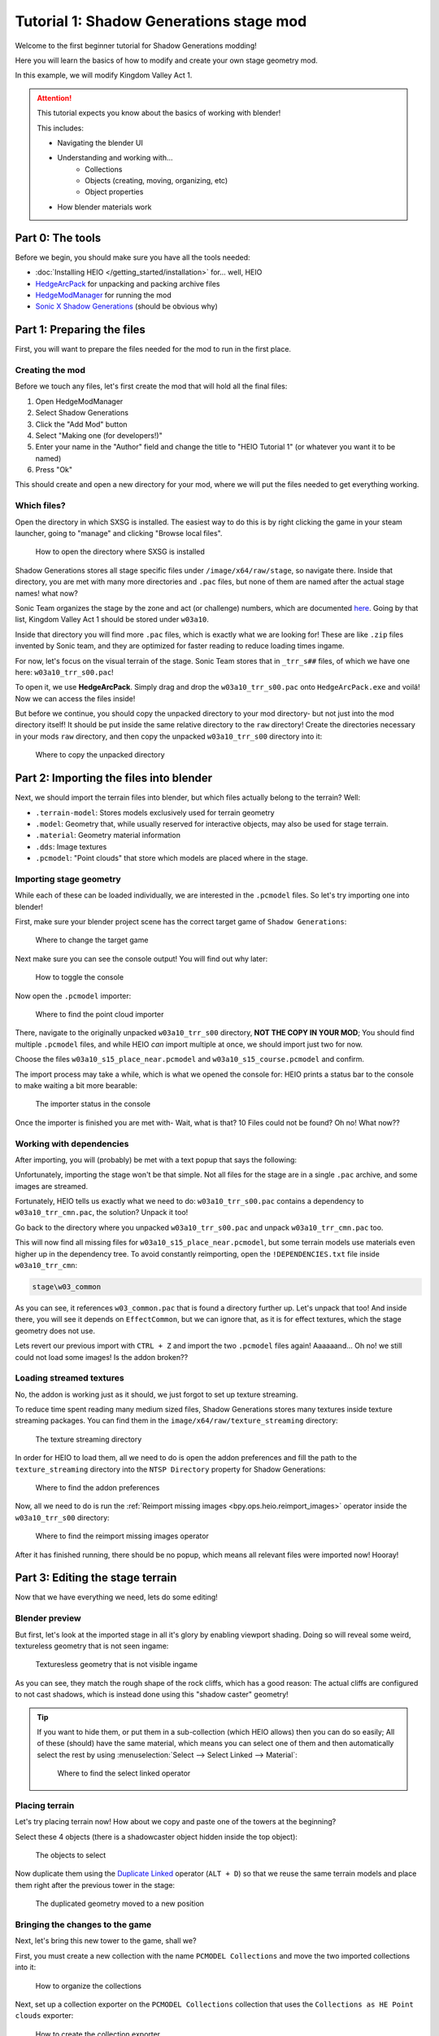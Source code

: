 
########################################
Tutorial 1: Shadow Generations stage mod
########################################

Welcome to the first beginner tutorial for Shadow Generations modding!

Here you will learn the basics of how to modify and create your own stage geometry mod.

In this example, we will modify Kingdom Valley Act 1.

.. attention::

	This tutorial expects you know about the basics of working with blender!

	This includes:

	- Navigating the blender UI
	- Understanding and working with...
		- Collections
		- Objects (creating, moving, organizing, etc)
		- Object properties
	- How blender materials work


Part 0: The tools
=================

Before we begin, you should make sure you have all the tools needed:

- :doc:`Installing HEIO </getting_started/installation>` for... well, HEIO
- `HedgeArcPack <https://hedgedocs.com/tools/hedgehog-engine/common/files/>`_ for unpacking and packing archive files
- `HedgeModManager <https://github.com/thesupersonic16/HedgeModManager>`_ for running the mod
- `Sonic X Shadow Generations <https://store.steampowered.com/app/2513280>`_ (should be obvious why)

Part 1: Preparing the files
===========================

First, you will want to prepare the files needed for the mod to run in the first place.


Creating the mod
----------------

Before we touch any files, let's first create the mod that will hold all the final files:

1. Open HedgeModManager
2. Select Shadow Generations
3. Click the "Add Mod" button
4. Select "Making one (for developers!)"
5. Enter your name in the "Author" field and change the title to "HEIO Tutorial 1" (or whatever you want it to be named)
6. Press "Ok"

This should create and open a new directory for your mod, where we will put the files needed to get
everything working.


Which files?
------------

Open the directory in which SXSG is installed. The easiest way to do this is by right
clicking the game in your steam launcher, going to "manage" and clicking "Browse local files".

.. figure:: images/shadow_gens_local_files.png

	How to open the directory where SXSG is installed


Shadow Generations stores all stage specific files under ``/image/x64/raw/stage``, so navigate
there. Inside that directory, you are met with many more directories and ``.pac`` files, but none
of them are named after the actual stage names! what now?

Sonic Team organizes the stage by the zone and act (or challenge) numbers, which are documented
`here <https://hedgedocs.com/docs/hedgehog-engine/miller/levels/ids/>`_. Going by that list,
Kingdom Valley Act 1 should be stored under ``w03a10``.

Inside that directory you will find more ``.pac`` files, which is exactly what we are looking for!
These are like ``.zip`` files invented by Sonic team, and they are optimized for faster reading
to reduce loading times ingame.

For now, let's focus on the visual terrain of the stage. Sonic Team stores that in ``_trr_s##``
files, of which we have one here: ``w03a10_trr_s00.pac``!

To open it, we use **HedgeArcPack**. Simply drag and drop the ``w03a10_trr_s00.pac`` onto
``HedgeArcPack.exe`` and voilá! Now we can access the files inside!

But before we continue, you should copy the unpacked directory to your mod directory- but not just
into the mod directory itself! It should be put inside the same relative directory to the ``raw``
directory! Create the directories necessary in your mods ``raw`` directory, and then copy the unpacked
``w03a10_trr_s00`` directory into it:

.. figure:: images/shadow_gens_stage_mod_copy_unpacked.png

	Where to copy the unpacked directory


Part 2: Importing the files into blender
========================================

Next, we should import the terrain files into blender, but which files actually belong to
the terrain? Well:

- ``.terrain-model``: Stores models exclusively used for terrain geometry
- ``.model``: Geometry that, while usually reserved for interactive objects, may also be used for stage terrain.
- ``.material``: Geometry material information
- ``.dds``: Image textures
- ``.pcmodel``: "Point clouds" that store which models are placed where in the stage.


Importing stage geometry
------------------------

While each of these can be loaded individually, we are interested in the ``.pcmodel`` files. So
let's try importing one into blender!

First, make sure your blender project scene has the correct target game of ``Shadow Generations``:

.. figure:: /guides/images/project_setup.png

	Where to change the target game


Next make sure you can see the console output! You will find out why later:

.. figure:: images/shadow_gens_stage_mod_toggle_console.png

	How to toggle the console


Now open the ``.pcmodel`` importer:

.. figure:: /guides/images/asset_importing_pointcloud.png

	Where to find the point cloud importer


There, navigate to the originally unpacked ``w03a10_trr_s00`` directory, **NOT THE COPY IN YOUR
MOD**; You should find multiple ``.pcmodel`` files, and while HEIO *can* import multiple at once,
we should import just two for now.

Choose the files ``w03a10_s15_place_near.pcmodel`` and ``w03a10_s15_course.pcmodel`` and confirm.

The import process may take a while, which is what we opened the console for: HEIO prints a status
bar to the console to make waiting a bit more bearable:

.. figure:: images/shadow_gens_stage_mod_console_output.png

	The importer status in the console


Once the importer is finished you are met with- Wait, what is that? 10 Files could not be found?
Oh no! What now??


Working with dependencies
-------------------------

After importing, you will (probably) be met with a text popup that says the following:

.. code-block:: none
	:emphasize-lines: 1

	10 files could not be found.
	(You can attempt to reimport images using the "Reimport missing images" operator found in the viewport tools)

	Some files may be located in the following archives and need to be unpacked:
		C:\Program Files (x86)\Steam\steamapps\common\SONIC_X_SHADOW_GENERATIONS\image\x64\raw\stage\w03a10\w03a10_trr_cmn.pac

	List of unresolved files:
		m03_kdv_relief05_dfsp_n_ih1.material
		m03_kdv_brick15_dfsp_y_ih1.material
		m03_kdv_bridge04_dfsp_r_ih1.material
		m03_kdv_pillar01_dfsp_z_ih1.material
		m03_kdv_bridge10_dfsp_z_ih1.material
		m03_kdv_bridge11_dfsp_z_ih1.material
		m03_obj_door03_sphere_nk1.material
		w03_kdv_bridge11_dfsp_z_ih1_abd.dds
		w03_kdv_bridge11_dfsp_z_ih1_prm.dds
		w03_kdv_bridge11_dfsp_z_ih1_nrm.dds


	2 images are streamed and could not be loaded, either because the streaming package (.ntsp file) was not found, or because the streaming package does not contain the texture that is being looked for.
	Please make sure that the NTSP filepath in the addon configuration is correctly set.
	You can attempt to reimport images using the "Reimport missing images" operator found in the viewport tools.

	Following streaming packages were not found altogether:
		w01_stage.ntsp
		w03_stage.ntsp

	List of missing streamed images:
		w01_dummytex_white_abd
		w03_kdv_wall05_dfsp_z_ih1_abd


Unfortunately, importing the stage won't be that simple. Not all files for the stage are in a single
``.pac`` archive, and some images are streamed.

Fortunately, HEIO tells us exactly what we need to do: ``w03a10_trr_s00.pac`` contains a
dependency to ``w03a10_trr_cmn.pac``, the solution? Unpack it too!

Go back to the directory where you unpacked ``w03a10_trr_s00.pac`` and unpack
``w03a10_trr_cmn.pac`` too.

This will now find all missing files for ``w03a10_s15_place_near.pcmodel``, but some terrain models
use materials even higher up in the dependency tree. To avoid constantly reimporting, open the
``!DEPENDENCIES.txt`` file inside ``w03a10_trr_cmn``:

.. code-block:: none

	stage\w03_common


As you can see, it references ``w03_common.pac`` that is found a directory further up. Let's
unpack that too! And inside there, you will see it depends on ``EffectCommon``, but we can ignore
that, as it is for effect textures, which the stage geometry does not use.

Lets revert our previous import with ``CTRL + Z`` and import the two ``.pcmodel`` files again!
Aaaaaand... Oh no! we still could not load some images! Is the addon broken??


Loading streamed textures
-------------------------

No, the addon is working just as it should, we just forgot to set up texture streaming.

To reduce time spent reading many medium sized files, Shadow Generations stores many textures
inside texture streaming packages. You can find them in the ``image/x64/raw/texture_streaming``
directory:

.. figure:: images/shadow_gens_stage_mod_texture_streaming.png

	The texture streaming directory


In order for HEIO to load them, all we need to do is open the addon preferences and fill the path
to the ``texture_streaming`` directory into the ``NTSP Directory`` property for Shadow Generations:

.. figure:: /guides/images/addon_config.png

	Where to find the addon preferences


Now, all we need to do is run the :ref:`Reimport missing images <bpy.ops.heio.reimport_images>` operator inside the
``w03a10_trr_s00`` directory:

.. figure:: images/shadow_gens_stage_mod_reimport_images.png

	Where to find the reimport missing images operator


After it has finished running, there should be no popup, which means all relevant files were
imported now! Hooray!


Part 3: Editing the stage terrain
=================================

Now that we have everything we need, lets do some editing!

Blender preview
---------------

But first, let's look at the imported stage in all it's glory by enabling viewport shading. Doing
so will reveal some weird, textureless geometry that is not seen ingame:

.. figure:: images/shadow_gens_stage_mod_shadow_casters.png

	Texturesless geometry that is not visible ingame


As you can see, they match the rough shape of the rock cliffs, which has a good reason: The actual
cliffs are configured to not cast shadows, which is instead done using this "shadow caster"
geometry!

.. tip::
	If you want to hide them, or put them in a sub-collection (which HEIO allows) then you can do
	so easily; All of these (should) have the same material, which means you can select
	one of them and then automatically select the rest by using
	:menuselection:`Select --> Select Linked --> Material`:

	.. figure:: images/shadow_gens_stage_mod_hide_shadow_casters.png
		:figwidth: 70%

		Where to find the select linked operator


Placing terrain
---------------

Let's try placing terrain now! How about we copy and paste one of the towers at the beginning?

Select these 4 objects (there is a shadowcaster object hidden inside the top object):

.. figure:: images/shadow_gens_stage_mod_tower_objects.png

	The objects to select


Now duplicate them using the
`Duplicate Linked <https://docs.blender.org/manual/en/latest/scene_layout/object/editing/duplicate_linked.html>`_
operator (``ALT + D``) so that we reuse the same terrain models and place them right after the
previous tower in the stage:

.. figure:: images/shadow_gens_stage_mod_tower_objects_duplicated.png

	The duplicated geometry moved to a new position


Bringing the changes to the game
--------------------------------

Next, let's bring this new tower to the game, shall we?

First, you must create a new collection with the name ``PCMODEL Collections`` and move the two
imported collections into it:

.. figure:: images/shadow_gens_stage_mod_tower_pcmodel_collection.png

	How to organize the collections


Next, set up a collection exporter on the ``PCMODEL Collections`` collection that uses the
``Collections as HE Point clouds`` exporter:

.. figure:: images/shadow_gens_stage_mod_tower_collection_exporter.png

	How to create the collection exporter


You will want to configure two things in the exporter:

1. The filepath should point to a ``dummy.pcmodel`` files **in your mods w03a10_trr_s00 directory**. This file won't actually be exported, but blender demands you input the path to a file for the exporter to work, so we abide by that demand.
2. Disable ``Write Resources`` in the ``Point Cloud`` panel. This prevents any ``.terrain-model`` files and similar from being written, and only actually writes the ``.pcmodel`` files. We do this because we did not actually modify or add any new terrain models, and so we can save ourselves the time of exporting those again and just use the ones already in the directory.

.. figure:: images/shadow_gens_stage_mod_tower_collection_exporter_setup.png

	How the exporter should roughly look


Once it's set up, hit ``Export All``! This should take less than a second.

You can verify whether the ``.pcmodel`` files have been written by going to the export directory and
sorting by the last-changed-date:

.. figure:: images/shadow_gens_stage_mod_tower_collection_exporter_result.png

	The exported files


Preparing the files for the mod
-------------------------------

One more step that we need to do to get the changes working ingame: We have to convert the directory
back into a ``.pac`` file. Nothing easier than that! Simply drag & drop the ``w03a10_trr_s00`` in
your mod directory onto ``HedgeArcPack.exe``!

A console window will open and ask you which archive type to use, for which we use ``sxsg``. Once
entered, press enter, and the program will do its thing. After a second, you should have a fresh
``w03a10_trr_s00.pac`` file.

Testing the mod
---------------

That's it now! Start the HedgeModManager, enable the mod, and make your way into Kingdom Valley
Act 1, where you should see this:

.. figure:: images/shadow_gens_stage_mod_tower_ingame.png

	The duplicated tower object ingame


However, once you try to land on it, you promptly fall through... what went wrong? Where is the
collision?


Part 4: Editing the stage collision
===================================

Stage collision is stored in different files from stage terrain, using ``.btmesh`` and ``.pccol``
files instead.


Importing the collision files
-----------------------------

The steps here are very similar to those before:

1. Go to the original ``w03a10`` directory
2. Stage collision is stored in ``_misc`` archives, so unpack ``w03a10_misc.pac``
3. Copy the unpacked directory to your mods ``w03a10`` directory for later.
4. In your blender project, create a new ``PCCOL Collections`` collection and select it
5. Open the point cloud importer again
6. Import the ``w03a10_s15_place_near.pccol`` and ``w03a10_s15_course.pccol`` files from the unpacked ``w03a10_misc`` directory

After importing, we have a small problem: These collections have the same name as the ``.pcmodel``
collections! What now?

The answer is simple: add a ``.pcmodel`` to the name of the terrain collections, and replace the
``.001`` of the collision collections with a ``.pccol``. HEIO will not include those extensions
when exporting later:

.. figure:: images/shadow_gens_stage_mod_tower_pc_collections.png

	How the collections should now be set up


Editing the collision
---------------------

First, you should hide the PCMODEL collection, so that we can look at the collision unobstructed.
Doing so, we noticed an issue... Almost all of the collision geometry is one big mesh!

While you can edit the mesh as is, there is an easier way: We can split the mesh up by its "shapes"
using the :ref:`"Split mesh by groups" <bpy.ops.heio.split_meshgroups>` operator:

.. figure:: images/shadow_gens_stage_mod_collision_split.png

	Where to find the "Split mesh by groups" operator

To use it, simply select the big collision object with the name ``w03a10_s15_col``, then click the
split operator and confirm the popup.

To make distinguishing between the different shapes easier you can change the viewport color mode
to ``Random``, which will give every object a different color:

.. figure:: images/shadow_gens_stage_mod_viewport_random_colors.png

	The random color mode in action


Now we can simply duplicate the collision responsible for the tower and move it over to where our
duplicated terrain tower is!

.. tip::
	If you want to have the collision properly aligned with the terrain:

	1. delete the old duplicated tower
	2. select both the collision and terrain objects for the tower
	3. link-duplicate them at the same time
	4. move them over again


Et voilá, now the tower collision should stand!

.. figure:: images/shadow_gens_stage_mod_tower_collision_duplicated.png

	The duplicated tower collision


.. note::

	You won't have to merge the collision back together, it works as is! But if you want to merge it,
	do so using the merge operator (found right below the split operator).


.. hint::

	If you are interested in learning more about how collision models work  and why you can split them,
	then you can read the :doc:`HEIO Collision mesh editing guide </guides/collision_mesh_editing>`.


Setting up the exporter
-----------------------

Now, just like for the terrain, set up a collection exporter for the PCCOL parent collection.

Make sure that the filepath points to ``dummy.pccol`` in your mods ``w03a10_misc`` directory and to
set the ``Collection Type`` tp ``Collision``.

This time however, we want to leave ``Write Resources`` enabled, as we modified a mesh itself and
not the pcmodel file! Fortunately, exporting collision meshes does not occupy much time, which is
why we can do that without worry:

.. figure:: images/shadow_gens_stage_mod_tower_collection_exporter_setup_col.png

	How the exporter should roughly look


Now press ``Export All``. Now several files in your output directory should have been exporter:

.. figure:: images/shadow_gens_stage_mod_collision_export_result.png

	The exported files


.. tip::

	You can trigger all collection exporters at once using the ``Export All Collections`` operator
	in the ``File`` menu, right below the ``Export`` submenu.


Testing the mod again
---------------------

Once again, time to test the mod! Convert the ``w03a10_misc`` directory to a ``.pac`` (and the
``w03a10_trr_s00`` directory too, if you changed where the tower terrain was placed), start the
game and boot into the stage.

This time, upon jumping on the tower, you should not fall through:

.. figure:: images/shadow_gens_stage_mod_tower_ingame_collision.png

	Standing on the duplicated tower object ingame


Part 5: Adding custom terrain and collision
===========================================

Time to get really spicy by adding our own terrain and collision models!

The terrain model
-----------------

Let's start with the terrain by adding our beloved Suzanne: Place the cursor on the duplicated
tower and add a new monkey model. Add a subdivision surface modifier to it to make it nice and
smooth. Make sure that the object is part of your ``w03a10_s15_place_near.pcmodel`` collection!

Next, we need to configure some SCA parameters so the model casts and receives shadows ingame.
Open the objects mesh properties, in which you open the ``HEIO Mesh Properties`` panel, in which
you open the ``SCA Parameters`` subpanel.

This subpanel has a list and 5 buttons to the right. Press the button at the very bottom and
select the ``ShadowCa`` preset and confirm. The new SCA parameter should appear in the list with
a checkbox; Toggle the checkbox on. This enables Shadow casting for the object.

Do the same for the ``ShadowRe`` preset, which enabled Shadow receiving.

.. figure:: images/shadow_gens_stage_mod_suzanne_sca_parameters.png

	How the SCA parameters should look after setting them up.


The terrain material
--------------------

Next, add a material to Suzanne and name it ``Suzanne``. In this new material, open the
``HEIO Material Properties`` panel and disable the ``Custom Shader`` property. This will
exchange the shader text field with a dropdown. In that dropdown select ``Common_d``, which
is a very simple PBR shader. Once switched press the ``Setup/Update Nodes`` button to enable
material previewing in blender.

Right now the material appears completely black - this happens because we don't have a texture.
Create a new texture in the ``Texture Paint`` workspace, name it ``Suzanne_abd``, make it 16x16,
uncheck ``Alpha`` and give it a color of your choice - i will use red:

.. figure:: images/shadow_gens_stage_mod_suzanne_texture.png

	How to create the texture

.. important::

	If you name your image after the object like ``Suzanne`` it will be used as the lightmap!

	This also happens when you name it after the object + ``_ao``, like ``Suzanne_ao``, in which
	case the image gets used for the ambient occlusion lightmap!


Now open the DDS settings (provided by the DDS addon; hopefully you installed it in part 0!) and
change the DXGI format to ``BC1_UNORM``:

.. figure:: images/shadow_gens_stage_mod_suzanne_texture_dds.png

	Where to find the DDS settings


With the texture set up, go back to the ``HEIO material properties`` panel, open the ``textures``
subpanel and select the ``diffuse`` texture. With it selected, click on the ``Image`` box below
the list and select your freshly created ``Suzanne`` texture.

Somehow, the model is still black; That is because the model has no vertex colors. Go into the mesh
properties, open the color attributes subpanel and create a new, **white** color attribute that
uses byte colors:

.. figure:: images/shadow_gens_stage_mod_vertex_colors.png

	Where to add the vertex color attribute

Now the model should be the color of your texture!

Go back into the ``HEIO Material Properties`` panel, open the ``General`` subpanel and change the
``Render Layer`` to ``Opaque`` (using ``automatic`` would export with ``Transparent``, which we
don't want).

Also make sure to enable backface culling (improves performance).

Next, open the ``Parameters`` subpanel and select the ``PBRFactor`` entry at the bottom of the
list. This has 4 values:

1. Specular
2. Smoothness
3. Metallic
4. and an unused one.

Why don't we go with a shiny plastic look? Use 0.125 for specular (which is usually considered
standard and physically accurate) and 0.8 for smoothness. Nice, now the model looks (somewhat) like
plastic!

.. figure:: images/shadow_gens_stage_mod_suzanne_preview.png

	How i made my suzanne look

.. figure:: images/shadow_gens_stage_mod_suzanne_material.png

	My material settings


Exporting the terrain-model
---------------------------

To avoid spending unnecessary time exporting all models in the stage, lets export this model
on its own (exporting the imported textures would take forever!).

Select the Suzanne object (and only Suzanne!), then open the terrain-model exporter:

.. figure:: /guides/images/asset_exporting_terrain_model.png

	Where to find the terrain-model exporter


In the exporter properties enable ``Limit to Selected Objects``:

.. figure:: images/shadow_gens_stage_mod_suzanne_export_settings.png

	How to change which objects to include in the exporter


Now navigate to your mods ``w03a10_trr_s00`` directory and confirm. This should now create

- A ``Suzanne.terrain-model`` file
- A ``Suzanne.material`` file
- A ``Suzanne_abd.dds`` file

.. figure:: images/shadow_gens_stage_mod_suzanne_export_result.png

	The exported files


Now run the ``PCMODEL Collections`` colletion exporter. The terrain part is done!


The collision mesh
------------------

Now all that is missing is the collision mesh!

Select your terrain Suzanne and duplicate it (not linked). Move the duplicate over to the
``w03a10_s15_place_near.pccol`` collection.

Rename the object to ``Suzanne_col``, and rename its mesh data to ``Suzanne_col`` too:

.. figure:: images/shadow_gens_stage_mod_suzanne_col_names.png

	The suzanne collision model setup

Next remove the subdivision surface modifier, as well as the material.

What we need to do now determines how Shadow interacts with the collision: In the mesh properties
open the ``HEIO Mesh properties`` panel again, and in there open the ``Groups`` subpanel.

Press the ``Initialize mesh info`` button and change the Collision layer of the freshly created
group to ``Solid`` to make it a solid collision mesh:

.. figure:: images/shadow_gens_stage_mod_suzanne_col_group.png

	The group with its collision layer


Next open the ``Collision Types`` subpanel and initialize the mesh info here too. Clck on the list
entry and select ``Earth`` - this determines the footstep sounds and particles when interacting
with the collision. There Unfortunately is no "plastic" type, which is why we settle for earth.

That's it! Now run the PCCOL Exporter!


The final test ingame
---------------------

As per usual, pack both directories in your mod again and boot up the stage ingame. Suzanne should
be right there, and we can interact with her too:

.. figure:: images/shadow_gens_stage_mod_suzanne_ingame.png

	Suzanne ingame


Part 6: You're done! Now what?
==============================

**Congratulations!** You have learned the basics of Shadow Generations stage modding! Most of this
translates to Sonic Frontiers stage modding too!

If you want to learn more about how HEIO works, check out the :doc:`Guides </guides/index>`
section!

I recommend you look at stage models, their materials and other related things to see how they
are set up as reference for your own mods!

With that said, i hope you found this tutorial helpful! If you still have questions you can join
the `Hedgehog Engine Modding Discord Server <https://dc.railgun.works/hems>`_.